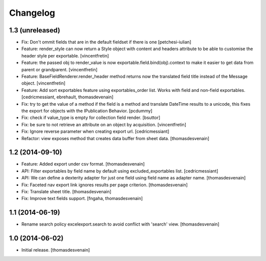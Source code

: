 Changelog
=========


1.3 (unreleased)
----------------

- Fix: Don't ommit fields that are in the default fieldset if there is one
  [petchesi-iulian]

- Feature: render_style can now return a Style object with content and headers
  attribute to be able to customise the header style per exportable.
  [vincentfretin]

- Feature: the passed obj to render_value is now
  exportable.field.bind(obj).context to make it easier to get data from
  parent or grandparent.
  [vincentfretin]

- Feature: BaseFieldRenderer.render_header method returns now the translated field
  title instead of the Message object.
  [vincentfretin]

- Feature: Add sort exportables feature using exportables_order list.
  Works with field and non-field exportables.
  [cedricmessiant, ebrehault, thomasdevenain]

- Fix: try to get the value of a method if the field is a method and translate
  DateTime results to a unicode, this fixes the export for objects with the IPublication
  Behavior.
  [pcdummy]

- Fix: check if value_type is empty for collection field render.
  [bsuttor]

- Fix: be sure to not retrieve an attribute on an object by acquisition.
  [vincentfretin]

- Fix: Ignore reverse parameter when creating export url.
  [cedricmessiant]

- Refactor: view exposes method that creates data buffer from sheet data.
  [thomasdesvenain]


1.2 (2014-09-10)
----------------

- Feature: Added export under csv format.
  [thomasdesvenain]

- API: Filter exportables by field name by default using excluded_exportables list.
  [cedricmessiant]

- API: We can define a dexterity adapter for just one field using field name as
  adapter name.
  [thomasdesvenain]

- Fix: Faceted nav export link ignores results per page criterion.
  [thomasdesvenain]

- Fix: Translate sheet title.
  [thomasdesvenain]

- Fix: Improve text fields support.
  [fngaha, thomasdesvenain]

1.1 (2014-06-19)
----------------

- Rename search policy excelexport.search to avoid conflict with 'search' view.
  [thomasdesvenain]


1.0 (2014-06-02)
----------------

- Initial release.
  [thomasdesvenain]

